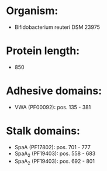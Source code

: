 * Organism:
- Bifidobacterium reuteri DSM 23975
* Protein length:
- 850
* Adhesive domains:
- VWA (PF00092): pos. 135 - 381
* Stalk domains:
- SpaA (PF17802): pos. 701 - 777
- SpaA_2 (PF19403): pos. 558 - 683
- SpaA_2 (PF19403): pos. 692 - 801

